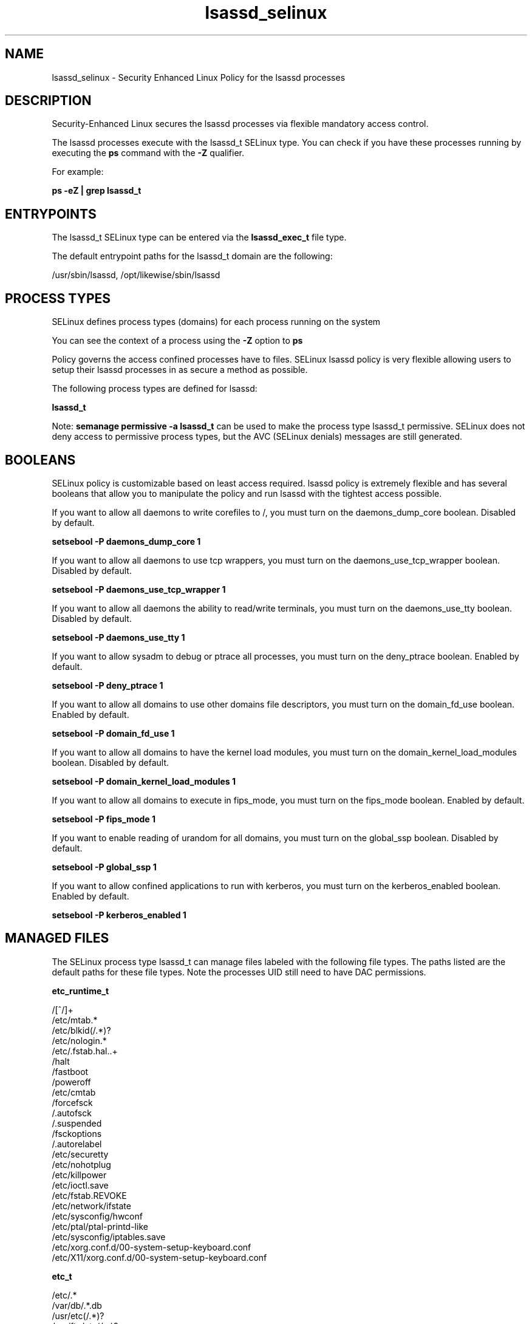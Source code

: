 .TH  "lsassd_selinux"  "8"  "13-01-16" "lsassd" "SELinux Policy documentation for lsassd"
.SH "NAME"
lsassd_selinux \- Security Enhanced Linux Policy for the lsassd processes
.SH "DESCRIPTION"

Security-Enhanced Linux secures the lsassd processes via flexible mandatory access control.

The lsassd processes execute with the lsassd_t SELinux type. You can check if you have these processes running by executing the \fBps\fP command with the \fB\-Z\fP qualifier.

For example:

.B ps -eZ | grep lsassd_t


.SH "ENTRYPOINTS"

The lsassd_t SELinux type can be entered via the \fBlsassd_exec_t\fP file type.

The default entrypoint paths for the lsassd_t domain are the following:

/usr/sbin/lsassd, /opt/likewise/sbin/lsassd
.SH PROCESS TYPES
SELinux defines process types (domains) for each process running on the system
.PP
You can see the context of a process using the \fB\-Z\fP option to \fBps\bP
.PP
Policy governs the access confined processes have to files.
SELinux lsassd policy is very flexible allowing users to setup their lsassd processes in as secure a method as possible.
.PP
The following process types are defined for lsassd:

.EX
.B lsassd_t
.EE
.PP
Note:
.B semanage permissive -a lsassd_t
can be used to make the process type lsassd_t permissive. SELinux does not deny access to permissive process types, but the AVC (SELinux denials) messages are still generated.

.SH BOOLEANS
SELinux policy is customizable based on least access required.  lsassd policy is extremely flexible and has several booleans that allow you to manipulate the policy and run lsassd with the tightest access possible.


.PP
If you want to allow all daemons to write corefiles to /, you must turn on the daemons_dump_core boolean. Disabled by default.

.EX
.B setsebool -P daemons_dump_core 1

.EE

.PP
If you want to allow all daemons to use tcp wrappers, you must turn on the daemons_use_tcp_wrapper boolean. Disabled by default.

.EX
.B setsebool -P daemons_use_tcp_wrapper 1

.EE

.PP
If you want to allow all daemons the ability to read/write terminals, you must turn on the daemons_use_tty boolean. Disabled by default.

.EX
.B setsebool -P daemons_use_tty 1

.EE

.PP
If you want to allow sysadm to debug or ptrace all processes, you must turn on the deny_ptrace boolean. Enabled by default.

.EX
.B setsebool -P deny_ptrace 1

.EE

.PP
If you want to allow all domains to use other domains file descriptors, you must turn on the domain_fd_use boolean. Enabled by default.

.EX
.B setsebool -P domain_fd_use 1

.EE

.PP
If you want to allow all domains to have the kernel load modules, you must turn on the domain_kernel_load_modules boolean. Disabled by default.

.EX
.B setsebool -P domain_kernel_load_modules 1

.EE

.PP
If you want to allow all domains to execute in fips_mode, you must turn on the fips_mode boolean. Enabled by default.

.EX
.B setsebool -P fips_mode 1

.EE

.PP
If you want to enable reading of urandom for all domains, you must turn on the global_ssp boolean. Disabled by default.

.EX
.B setsebool -P global_ssp 1

.EE

.PP
If you want to allow confined applications to run with kerberos, you must turn on the kerberos_enabled boolean. Enabled by default.

.EX
.B setsebool -P kerberos_enabled 1

.EE

.SH "MANAGED FILES"

The SELinux process type lsassd_t can manage files labeled with the following file types.  The paths listed are the default paths for these file types.  Note the processes UID still need to have DAC permissions.

.br
.B etc_runtime_t

	/[^/]+
.br
	/etc/mtab.*
.br
	/etc/blkid(/.*)?
.br
	/etc/nologin.*
.br
	/etc/\.fstab\.hal\..+
.br
	/halt
.br
	/fastboot
.br
	/poweroff
.br
	/etc/cmtab
.br
	/forcefsck
.br
	/\.autofsck
.br
	/\.suspended
.br
	/fsckoptions
.br
	/\.autorelabel
.br
	/etc/securetty
.br
	/etc/nohotplug
.br
	/etc/killpower
.br
	/etc/ioctl\.save
.br
	/etc/fstab\.REVOKE
.br
	/etc/network/ifstate
.br
	/etc/sysconfig/hwconf
.br
	/etc/ptal/ptal-printd-like
.br
	/etc/sysconfig/iptables\.save
.br
	/etc/xorg\.conf\.d/00-system-setup-keyboard\.conf
.br
	/etc/X11/xorg\.conf\.d/00-system-setup-keyboard\.conf
.br

.br
.B etc_t

	/etc/.*
.br
	/var/db/.*\.db
.br
	/usr/etc(/.*)?
.br
	/var/ftp/etc(/.*)?
.br
	/var/lib/openshift/.limits.d(/.*)?
.br
	/var/lib/openshift/.openshift-proxy.d(/.*)?
.br
	/var/lib/openshift/.stickshift-proxy.d(/.*)?
.br
	/var/lib/stickshift/.limits.d(/.*)?
.br
	/var/lib/stickshift/.stickshift-proxy.d(/.*)?
.br
	/var/named/chroot/etc(/.*)?
.br
	/etc/ipsec\.d/examples(/.*)?
.br
	/var/spool/postfix/etc(/.*)?
.br
	/etc
.br
	/etc/cups/client\.conf
.br

.br
.B krb5_keytab_t

	/etc/krb5\.keytab
.br
	/etc/krb5kdc/kadm5\.keytab
.br
	/var/kerberos/krb5kdc/kadm5\.keytab
.br

.br
.B likewise_etc_t

	/etc/likewise-open(/.*)?
.br

.br
.B lsassd_tmp_t


.br
.B lsassd_var_lib_t

	/var/lib/likewise/krb5cc.*
.br
	/var/lib/likewise-open/krb5cc.*
.br
	/var/lib/likewise/krb5ccr_lsass\..*
.br
	/var/lib/likewise-open/krb5ccr_lsass\..*
.br
	/var/lib/likewise/db/lsass-adcache\.filedb\..*
.br
	/var/lib/likewise-open/db/lsass-adcache\.filedb\..*
.br
	/var/lib/likewise/lsasd\.err
.br
	/var/lib/likewise/db/sam\.db
.br
	/var/lib/likewise/krb5ccr_lsass
.br
	/var/lib/likewise-open/lsasd\.err
.br
	/var/lib/likewise-open/db/sam\.db
.br
	/var/lib/likewise-open/krb5ccr_lsass
.br
	/var/lib/likewise/db/lsass-adcache\.db
.br
	/var/lib/likewise/db/lsass-adstate\.filedb
.br
	/var/lib/likewise-open/db/lsass-adcache\.db
.br
	/var/lib/likewise-open/db/lsass-adstate\.filedb
.br

.br
.B lsassd_var_run_t

	/var/run/lsassd\.pid
.br

.br
.B root_t

	/
.br
	/initrd
.br

.br
.B security_t

	/selinux
.br

.br
.B user_home_t

	/home/[^/]*/.+
.br
	/home/pwalsh/.+
.br
	/home/dwalsh/.+
.br
	/var/lib/xguest/home/xguest/.+
.br

.SH FILE CONTEXTS
SELinux requires files to have an extended attribute to define the file type.
.PP
You can see the context of a file using the \fB\-Z\fP option to \fBls\bP
.PP
Policy governs the access confined processes have to these files.
SELinux lsassd policy is very flexible allowing users to setup their lsassd processes in as secure a method as possible.
.PP

.PP
.B STANDARD FILE CONTEXT

SELinux defines the file context types for the lsassd, if you wanted to
store files with these types in a diffent paths, you need to execute the semanage command to sepecify alternate labeling and then use restorecon to put the labels on disk.

.B semanage fcontext -a -t lsassd_exec_t '/srv/lsassd/content(/.*)?'
.br
.B restorecon -R -v /srv/mylsassd_content

Note: SELinux often uses regular expressions to specify labels that match multiple files.

.I The following file types are defined for lsassd:


.EX
.PP
.B lsassd_exec_t
.EE

- Set files with the lsassd_exec_t type, if you want to transition an executable to the lsassd_t domain.

.br
.TP 5
Paths:
/usr/sbin/lsassd, /opt/likewise/sbin/lsassd

.EX
.PP
.B lsassd_tmp_t
.EE

- Set files with the lsassd_tmp_t type, if you want to store lsassd temporary files in the /tmp directories.


.EX
.PP
.B lsassd_var_lib_t
.EE

- Set files with the lsassd_var_lib_t type, if you want to store the lsassd files under the /var/lib directory.

.br
.TP 5
Paths:
/var/lib/likewise/krb5cc.*, /var/lib/likewise-open/krb5cc.*, /var/lib/likewise/krb5ccr_lsass\..*, /var/lib/likewise-open/krb5ccr_lsass\..*, /var/lib/likewise/db/lsass-adcache\.filedb\..*, /var/lib/likewise-open/db/lsass-adcache\.filedb\..*, /var/lib/likewise/lsasd\.err, /var/lib/likewise/db/sam\.db, /var/lib/likewise/krb5ccr_lsass, /var/lib/likewise-open/lsasd\.err, /var/lib/likewise-open/db/sam\.db, /var/lib/likewise-open/krb5ccr_lsass, /var/lib/likewise/db/lsass-adcache\.db, /var/lib/likewise/db/lsass-adstate\.filedb, /var/lib/likewise-open/db/lsass-adcache\.db, /var/lib/likewise-open/db/lsass-adstate\.filedb

.EX
.PP
.B lsassd_var_run_t
.EE

- Set files with the lsassd_var_run_t type, if you want to store the lsassd files under the /run or /var/run directory.


.EX
.PP
.B lsassd_var_socket_t
.EE

- Set files with the lsassd_var_socket_t type, if you want to treat the files as lsassd var socket data.

.br
.TP 5
Paths:
/var/lib/likewise/\.ntlmd, /var/lib/likewise/\.lsassd, /var/lib/likewise/rpc/lsass, /var/lib/likewise-open/\.ntlmd, /var/lib/likewise-open/\.lsassd, /var/lib/likewise-open/rpc/lsass

.PP
Note: File context can be temporarily modified with the chcon command.  If you want to permanently change the file context you need to use the
.B semanage fcontext
command.  This will modify the SELinux labeling database.  You will need to use
.B restorecon
to apply the labels.

.SH "COMMANDS"
.B semanage fcontext
can also be used to manipulate default file context mappings.
.PP
.B semanage permissive
can also be used to manipulate whether or not a process type is permissive.
.PP
.B semanage module
can also be used to enable/disable/install/remove policy modules.

.B semanage boolean
can also be used to manipulate the booleans

.PP
.B system-config-selinux
is a GUI tool available to customize SELinux policy settings.

.SH AUTHOR
This manual page was auto-generated using
.B "sepolicy manpage"
by Dan Walsh.

.SH "SEE ALSO"
selinux(8), lsassd(8), semanage(8), restorecon(8), chcon(1), sepolicy(8)
, setsebool(8)